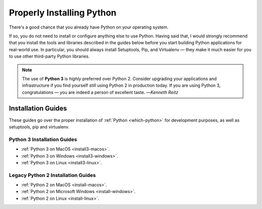 .. _installation:


##########################
Properly Installing Python
##########################

.. image:: /_static/photos/36137232412_fdcb0f84eb_k_d.jpg

There's a good chance that you already have Python on your operating system.

If so, you do not need to install or configure anything else to use Python.
Having said that, I would strongly recommend that you install the tools and
libraries described in the guides below before you start building Python
applications for real-world use. In particular, you should always install
Setuptools, Pip, and Virtualenv — they make it much easier for you to use
other third-party Python libraries.

.. note:: The use of **Python 3** is *highly* preferred over Python 2. Consider upgrading your applications and infrastructure if you find yourself *still* using Python 2 in production today. If you are using Python 3, congratulations — you are indeed a person of excellent taste.
  —*Kenneth Reitz*

*******************
Installation Guides
*******************

These guides go over the proper installation of :ref:`Python <which-python>`
for development purposes, as well as setuptools, pip and virtualenv.

Python 3 Installation Guides
////////////////////////////

- :ref:`Python 3 on MacOS <install3-macos>`.
- :ref:`Python 3 on Windows <install3-windows>`.
- :ref:`Python 3 on Linux <install3-linux>`.

Legacy Python 2 Installation Guides
///////////////////////////////////

- :ref:`Python 2 on MacOS <install-macos>`.
- :ref:`Python 2 on Microsoft Windows <install-windows>`.
- :ref:`Python 2 on Linux <install-linux>`.
